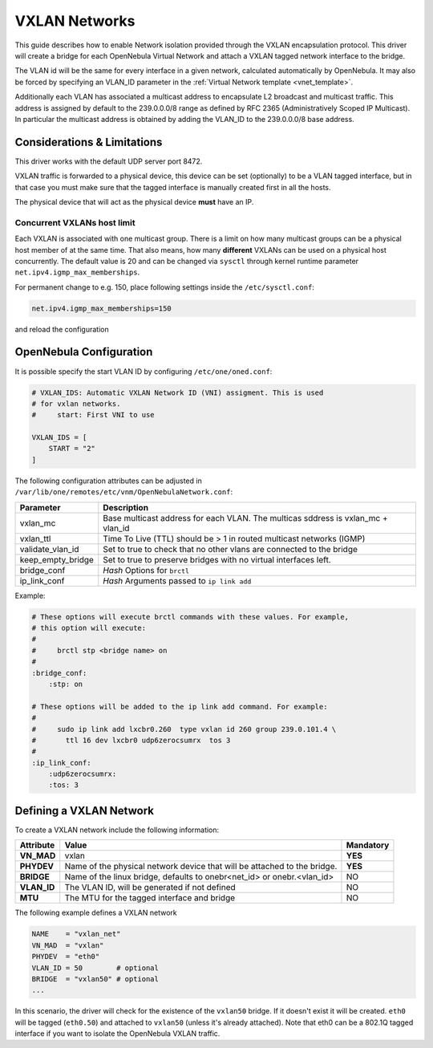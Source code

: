 .. _vxlan:

================================================================================
VXLAN Networks
================================================================================

This guide describes how to enable Network isolation provided through the VXLAN encapsulation protocol. This driver will create a bridge for each OpenNebula Virtual Network and attach a VXLAN tagged network interface to the bridge.

The VLAN id will be the same for every interface in a given network, calculated automatically by OpenNebula. It may also be forced by specifying an VLAN_ID parameter in the :ref:`Virtual Network template <vnet_template>`.

Additionally each VLAN has associated a multicast address to encapsulate L2 broadcast and multicast traffic. This address is assigned by default to the 239.0.0.0/8 range as defined by RFC 2365 (Administratively Scoped IP Multicast). In particular the multicast address is obtained by adding the VLAN_ID to the 239.0.0.0/8 base address.


Considerations & Limitations
================================================================================

This driver works with the default UDP server port 8472.

VXLAN traffic is forwarded to a physical device, this device can be set (optionally) to be a VLAN tagged interface, but in that case you must make sure that the tagged interface is manually created first in all the hosts.

The physical device that will act as the physical device **must** have an IP.

Concurrent VXLANs host limit
--------------------------------------------------------------------------------

Each VXLAN is associated with one multicast group. There is a limit on how many multicast groups can be a physical host member of at the same time. That also means, how many **different** VXLANs can be used on a physical host concurrently. The default value is 20 and can be changed via ``sysctl`` through kernel runtime parameter ``net.ipv4.igmp_max_memberships``.

For permanent change to e.g. 150, place following settings inside the ``/etc/sysctl.conf``:

.. code::

    net.ipv4.igmp_max_memberships=150

and reload the configuration

.. prompt:: bash $ auto

    $ sudo sysctl -p

OpenNebula Configuration
================================================================================

It is possible specify the start VLAN ID by configuring ``/etc/one/oned.conf``:

.. code:: bash

    # VXLAN_IDS: Automatic VXLAN Network ID (VNI) assigment. This is used
    # for vxlan networks.
    #     start: First VNI to use

    VXLAN_IDS = [
        START = "2"
    ]

The following configuration attributes can be adjusted in ``/var/lib/one/remotes/etc/vnm/OpenNebulaNetwork.conf``:

+------------------+----------------------------------------------------------------------------------+
| Parameter        | Description                                                                      |
+==================+==================================================================================+
| vxlan_mc         | Base multicast address for each VLAN. The multicas sddress is vxlan_mc + vlan_id |
+------------------+----------------------------------------------------------------------------------+
| vxlan_ttl        | Time To Live (TTL) should be > 1 in routed multicast networks (IGMP)             |
+------------------+----------------------------------------------------------------------------------+
| validate_vlan_id | Set to true to check that no other vlans are connected to the bridge             |
+------------------+----------------------------------------------------------------------------------+
| keep_empty_bridge| Set to true to preserve bridges with no virtual interfaces left.                 |
+------------------+----------------------------------------------------------------------------------+
| bridge_conf      | *Hash* Options for ``brctl``                                                     |
+------------------+----------------------------------------------------------------------------------+
| ip_link_conf     | *Hash* Arguments passed to ``ip link add``                                       |
+------------------+----------------------------------------------------------------------------------+

Example:

.. code::

	# These options will execute brctl commands with these values. For example,
	# this option will execute:
	#
	#     brctl stp <bridge name> on
	#
	:bridge_conf:
	    :stp: on

	# These options will be added to the ip link add command. For example:
	#
	#     sudo ip link add lxcbr0.260  type vxlan id 260 group 239.0.101.4 \
	#       ttl 16 dev lxcbr0 udp6zerocsumrx  tos 3
	#
	:ip_link_conf:
	    :udp6zerocsumrx:
	    :tos: 3


.. _vxlan_net:

Defining a VXLAN Network
=========================

To create a VXLAN network include the following information:

+-------------+-------------------------------------------------------------------------+-----------+
| Attribute   | Value                                                                   | Mandatory |
+=============+=========================================================================+===========+
| **VN_MAD**  | vxlan                                                                   |  **YES**  |
+-------------+-------------------------------------------------------------------------+-----------+
| **PHYDEV**  | Name of the physical network device that will be attached to the bridge.|  **YES**  |
+-------------+-------------------------------------------------------------------------+-----------+
| **BRIDGE**  | Name of the linux bridge, defaults to onebr<net_id> or onebr.<vlan_id>  |  NO       |
+-------------+-------------------------------------------------------------------------+-----------+
| **VLAN_ID** | The VLAN ID, will be generated if not defined                           |  NO       |
+-------------+-------------------------------------------------------------------------+-----------+
| **MTU**     | The MTU for the tagged interface and bridge                             |  NO       |
+-------------+-------------------------------------------------------------------------+-----------+

The following example defines a VXLAN network

.. code::

    NAME    = "vxlan_net"
    VN_MAD  = "vxlan"
    PHYDEV  = "eth0"
    VLAN_ID = 50        # optional
    BRIDGE  = "vxlan50" # optional
    ...

In this scenario, the driver will check for the existence of the ``vxlan50`` bridge. If it doesn't exist it will be created. ``eth0`` will be tagged (``eth0.50``) and attached to ``vxlan50`` (unless it's already attached). Note that eth0 can be a 802.1Q tagged interface if you want to isolate the OpenNebula VXLAN traffic.


